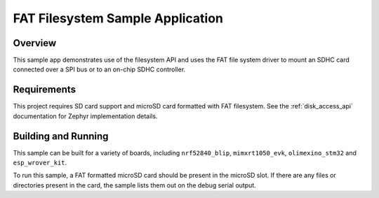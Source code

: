 .. _fat_fs:

FAT Filesystem Sample Application
###################################

Overview
********

This sample app demonstrates use of the filesystem API and uses the FAT file
system driver to mount an SDHC card connected over a SPI bus or to an on-chip
SDHC controller.

Requirements
************

This project requires SD card support and microSD card formatted with FAT filesystem.
See the :ref:`disk_access_api` documentation for Zephyr implementation details.

Building and Running
********************

This sample can be built for a variety of boards, including ``nrf52840_blip``,
``mimxrt1050_evk``, ``olimexino_stm32`` and ``esp_wrover_kit``.

.. zephyr-app-commands::
   :zephyr-app: samples/subsys/fs/fat_fs
   :board: nrf52840_blip
   :goals: build
   :compact:

To run this sample, a FAT formatted microSD card should be present in the
microSD slot. If there are any files or directories present in the card, the
sample lists them out on the debug serial output.
